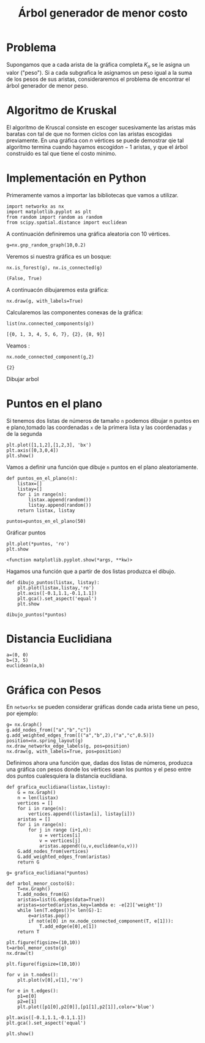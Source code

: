
#+title: Árbol generador de menor costo

#+options: toc:nil
#+latex_header: \usepackage{listings}
#+latex_header: \lstalias{ipython}{python}
#+latex_header: \lstset{basicstyle=\small\ttfamily, frame=single}

#+latex_header: \usepackage{bera}

#+property: header-args:ipython :exports both :cache yes :session arbol :results raw drawer


* Problema
Supongamos que a cada arista de la gráfica completa \(K_{n}\) se le
asigna un valor ("peso"). Si a cada subgrafica le asignamos un peso
igual a la suma de los pesos de sus aristas, consideraremos el problema
de encontrar el árbol generador de menor peso.

* Algoritmo de Kruskal

El algoritmo de Kruscal consiste en escoger sucesivamente las aristas
más baratas con tal de que no formen ciclos con las aristas escogidas
previamente. En una gráfica con \(n\) vértices se puede demostrar qie
tal algoritmo termina cuando hayamos escogido\(n-1\) aristas, y que el
árbol construido es tal que tiene el costo minimo.

* Implementación en Python



Primeramente vamos a importar las bibliotecas que vamos a utilizar.

#+begin_src ipython
import networkx as nx
import matplotlib.pyplot as plt
from random import random as random
from scipy.spatial.distance import euclidean
#+end_src

#+RESULTS[2a253d47c089a054eb3655b60d8ccea8fad581c9]:
:results:
# Out[1]:
:end:

A continuación definiremos una gráfica aleatoria con 10 vértices.

#+begin_src ipython
g=nx.gnp_random_graph(10,0.2)
#+end_src

#+RESULTS[6cb25f08ff5c48547b3f4dfee8e011fbbf4547c2]:
:results:
# Out[2]:
:end:

Veremos si nuestra gráfica es un bosque:
#+begin_src ipython
nx.is_forest(g), nx.is_connected(g)
#+end_src

#+RESULTS[e7d1dbb3a296c52111081a2873e11b0c5e1bcb99]:
:results:
# Out[11]:
: (False, True)
:end:

A continuacón dibujaremos esta gráfica:
#+begin_src ipython
nx.draw(g, with_labels=True)
#+end_src

#+RESULTS[7a5a44e71604efbb3ac02fd3863ef7628a5be23d]:
:results:
# Out[26]:
[[file:./obipy-resources/2479fnB.png]]
:end:

Calcularemos las componentes conexas de la gráfica:
#+begin_src ipython
list(nx.connected_components(g))
#+end_src

#+RESULTS[fd43bac86ab4e6adb6ece858cb2c922a37acadb0]:
:results:
# Out[27]:
: [{0, 1, 3, 4, 5, 6, 7}, {2}, {8, 9}]
:end:

Veamos :
#+begin_src ipython
nx.node_connected_component(g,2)
#+end_src

#+RESULTS[5dbb8a5e23a82b97e43b14101c8f6ff99694deeb]:
:results:
# Out[30]:
: {2}
:end:

Dibujar arbol

* Puntos en el plano

Si tenemos dos listas de números de tamaño =n= podemos dibujar n
puntos en e plano,tomado las coordenadas =x= de la primera lista y las
coordenadas =y= de la segunda

#+begin_src ipython
plt.plot([1,1,2],[1,2,3], 'bx')
plt.axis([0,3,0,4])
plt.show()
#+end_src

#+RESULTS[be82931657c34e74ee0394abc3a82ea6324e917b]:
:results:
# Out[12]:
[[file:./obipy-resources/2227sWn.png]]
:end:

Vamos a definir una función que dibuje =n= puntos en el plano
aleatoriamente.

#+begin_src ipython
def puntos_en_el_plano(n):
    listax=[]
    listay=[]
    for i in range(n):
        listax.append(random())
        listay.append(random())
    return listax, listay
#+end_src

#+RESULTS[1cddae6365e0c7df4eef77ad1b5bc8bbf58f96c2]:
:results:
# Out[13]:
:end:

#+begin_src ipython
puntos=puntos_en_el_plano(50)
#+end_src

#+RESULTS[9ff8894398a2a07a6c3e77984fe46197b54683d8]:
:results:
# Out[14]:
:end:

Gráficar puntos
#+begin_src ipython
plt.plot(*puntos, 'ro')
plt.show
#+end_src

#+RESULTS[2ec732e4156208eb3713f9983edce42cc8cd8e51]:
:results:
# Out[15]:
: <function matplotlib.pyplot.show(*args, **kw)>
[[file:./obipy-resources/22275gt.png]]
:end:

Hagamos una función que a partir de dos listas produzca el dibujo.
#+begin_src ipython
def dibujo_puntos(listax, listay):
    plt.plot(listax,listay,'ro')
    plt.axis([-0.1,1.1,-0.1,1.1])
    plt.gca().set_aspect('equal')
    plt.show
#+end_src

#+RESULTS[3828849c876241ccaebd41423ca77550199a398a]:
:results:
# Out[16]:
:end:

#+begin_src ipython
dibujo_puntos(*puntos)
#+end_src

#+RESULTS[274d1e4a2e4c1e9a72c9f464a39ff8637dd52977]:
:results:
# Out[17]:
[[file:./obipy-resources/2227Grz.png]]
:end:


* Distancia Euclidiana

#+begin_src ipython
a=(0, 0)
b=(3, 5)
euclidean(a,b)
#+end_src

#+RESULTS:
:results:
# Out[19]:
: 5.830951894845301
:end:

* Gráfica con Pesos

En =networkx= se pueden considerar gráficas donde cada arista tiene un
peso, por ejemplo:

#+begin_src ipython
g= nx.Graph()
g.add_nodes_from(["a","b","c"])
g.add_weighted_edges_from([("a","b",2),("a","c",0.5)])
position=nx.spring_layout(g)
nx.draw_networkx_edge_labels(g, pos=position)
nx.draw(g, with_labels=True, pos=position)
#+end_src

#+RESULTS:
:results:
# Out[23]:
[[file:./obipy-resources/222740C.png]]
:end:

Definimos ahora una función que, dadas dos listas de números, produzca
una gráfica con pesos donde los vértices sean los puntos y el peso
entre dos puntos cualesquiera la distancia euclidiana.

#+begin_src ipython
def grafica_euclidiana(listax,listay):
    G = nx.Graph()
    n = len(listax)
    vertices = []
    for i in range(n):
        vertices.append((listax[i], listay[i]))
    aristas = []
    for i in range(n):
        for j in range (i+1,n):
            u = vertices[i]
            v = vertices[j]
            aristas.append((u,v,euclidean(u,v)))
    G.add_nodes_from(vertices)
    G.add_weighted_edges_from(aristas)
    return G
#+end_src

#+RESULTS:
:results:
# Out[27]:
:end:

#+begin_src ipython
g= grafica_euclidiana(*puntos)
#+end_src

#+RESULTS[ab1a0526e8b2b8f30c22835639aec75662ab4651]:
:results:
# Out[28]:
:end:

#+begin_src ipython
def arbol_menor_costo(G):
    T=nx.Graph()
    T.add_nodes_from(G)
    aristas=list(G.edges(data=True))
    aristas=sorted(aristas,key=lambda e: -e[2]['weight'])
    while len(T.edges())< len(G)-1:
        e=aristas.pop()
        if not(e[0] in nx.node_connected_component(T, e[1])):
            T.add_edge(e[0],e[1])
    return T
#+end_src

#+RESULTS:
:results:
# Out[29]:
:end:

#+begin_src ipython
plt.figure(figsize=(10,10))
t=arbol_menor_costo(g)
nx.draw(t)
#+end_src

#+RESULTS:
:results:
# Out[30]:
[[file:./obipy-resources/2227F_I.png]]
:end:


#+begin_src ipython
plt.figure(figsize=(10,10))

for v in t.nodes():
    plt.plot(v[0],v[1],'ro')

for e in t.edges():
    p1=e[0]
    p2=e[1]
    plt.plot([p1[0],p2[0]],[p1[1],p2[1]],color='blue')

plt.axis([-0.1,1.1,-0.1,1.1])
plt.gca().set_aspect('equal')

plt.show()
#+end_src

#+RESULTS:
:results:
# Out[33]:
[[file:./obipy-resources/2227sdb.png]]
:end:


# Local Variables:
# org-confirm-babel-evaluate: nil
# End:


